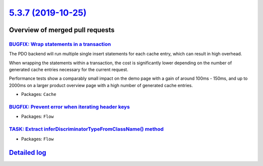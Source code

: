 `5.3.7 (2019-10-25) <https://github.com/neos/flow-development-collection/releases/tag/5.3.7>`_
==============================================================================================

Overview of merged pull requests
~~~~~~~~~~~~~~~~~~~~~~~~~~~~~~~~

`BUGFIX: Wrap statements in a transaction <https://github.com/neos/flow-development-collection/pull/1826>`_
-----------------------------------------------------------------------------------------------------------

The PDO backend will run multiple single insert statements for each
cache entry, which can result in high overhead.

When wrapping the statements within a transaction, the cost
is significantly lower depending on the number of generated
cache entries necessary for the current request.

Performance tests show a comparably small impact on the demo page with
a gain of around 100ms - 150ms, and up to 2000ms on a larger product
overview page with a high number of generated cache entries.

* Packages: ``Cache``

`BUGFIX: Prevent error when iterating header keys <https://github.com/neos/flow-development-collection/pull/1822>`_
-------------------------------------------------------------------------------------------------------------------

* Packages: ``Flow``

`TASK: Extract inferDiscriminatorTypeFromClassName() method <https://github.com/neos/flow-development-collection/pull/1818>`_
-----------------------------------------------------------------------------------------------------------------------------

* Packages: ``Flow``

`Detailed log <https://github.com/neos/flow-development-collection/compare/5.3.6...5.3.7>`_
~~~~~~~~~~~~~~~~~~~~~~~~~~~~~~~~~~~~~~~~~~~~~~~~~~~~~~~~~~~~~~~~~~~~~~~~~~~~~~~~~~~~~~~~~~~
